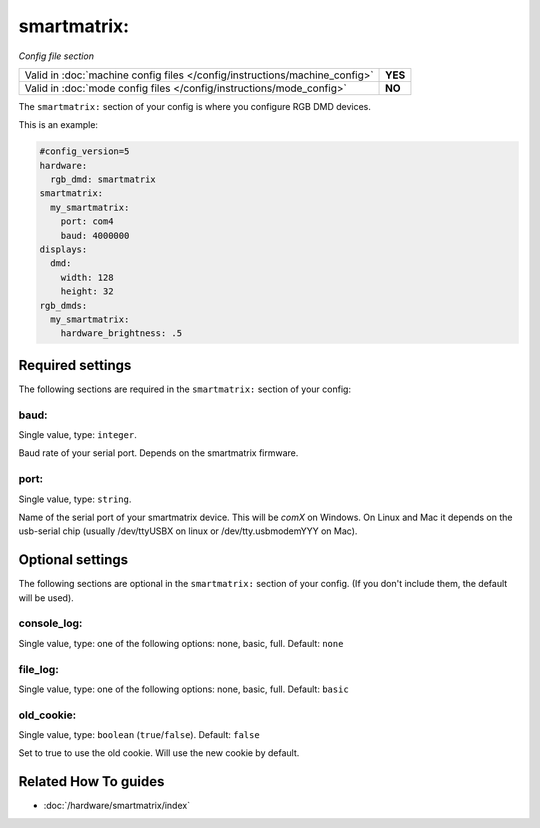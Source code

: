 smartmatrix:
============

*Config file section*

+----------------------------------------------------------------------------+---------+
| Valid in :doc:`machine config files </config/instructions/machine_config>` | **YES** |
+----------------------------------------------------------------------------+---------+
| Valid in :doc:`mode config files </config/instructions/mode_config>`       | **NO**  |
+----------------------------------------------------------------------------+---------+

.. overview

The ``smartmatrix:`` section of your config is where you configure RGB DMD devices.

This is an example:

.. code-block:: mpf-mc-config

   #config_version=5
   hardware:
     rgb_dmd: smartmatrix
   smartmatrix:
     my_smartmatrix:
       port: com4
       baud: 4000000
   displays:
     dmd:
       width: 128
       height: 32
   rgb_dmds:
     my_smartmatrix:
       hardware_brightness: .5

.. config


Required settings
-----------------

The following sections are required in the ``smartmatrix:`` section of your config:

baud:
~~~~~
Single value, type: ``integer``.

Baud rate of your serial port. Depends on the smartmatrix firmware.

port:
~~~~~
Single value, type: ``string``.

Name of the serial port of your smartmatrix device. This will be `comX` on Windows.
On Linux and Mac it depends on the usb-serial chip (usually /dev/ttyUSBX on
linux or /dev/tty.usbmodemYYY on Mac).


Optional settings
-----------------

The following sections are optional in the ``smartmatrix:`` section of your config. (If you don't include them, the default will be used).

console_log:
~~~~~~~~~~~~
Single value, type: one of the following options: none, basic, full. Default: ``none``

.. todo:: :doc:`/about/help_us_to_write_it`

file_log:
~~~~~~~~~
Single value, type: one of the following options: none, basic, full. Default: ``basic``

.. todo:: :doc:`/about/help_us_to_write_it`

old_cookie:
~~~~~~~~~~~
Single value, type: ``boolean`` (``true``/``false``). Default: ``false``

Set to true to use the old cookie. Will use the new cookie by default.


Related How To guides
---------------------

* :doc:`/hardware/smartmatrix/index`
